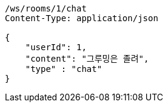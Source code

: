 [source,http,options="nowrap"]
----
/ws/rooms/1/chat
Content-Type: application/json

{
    "userId": 1,
    "content": "그루밍은 졸려",
    "type" : "chat"
}
----
